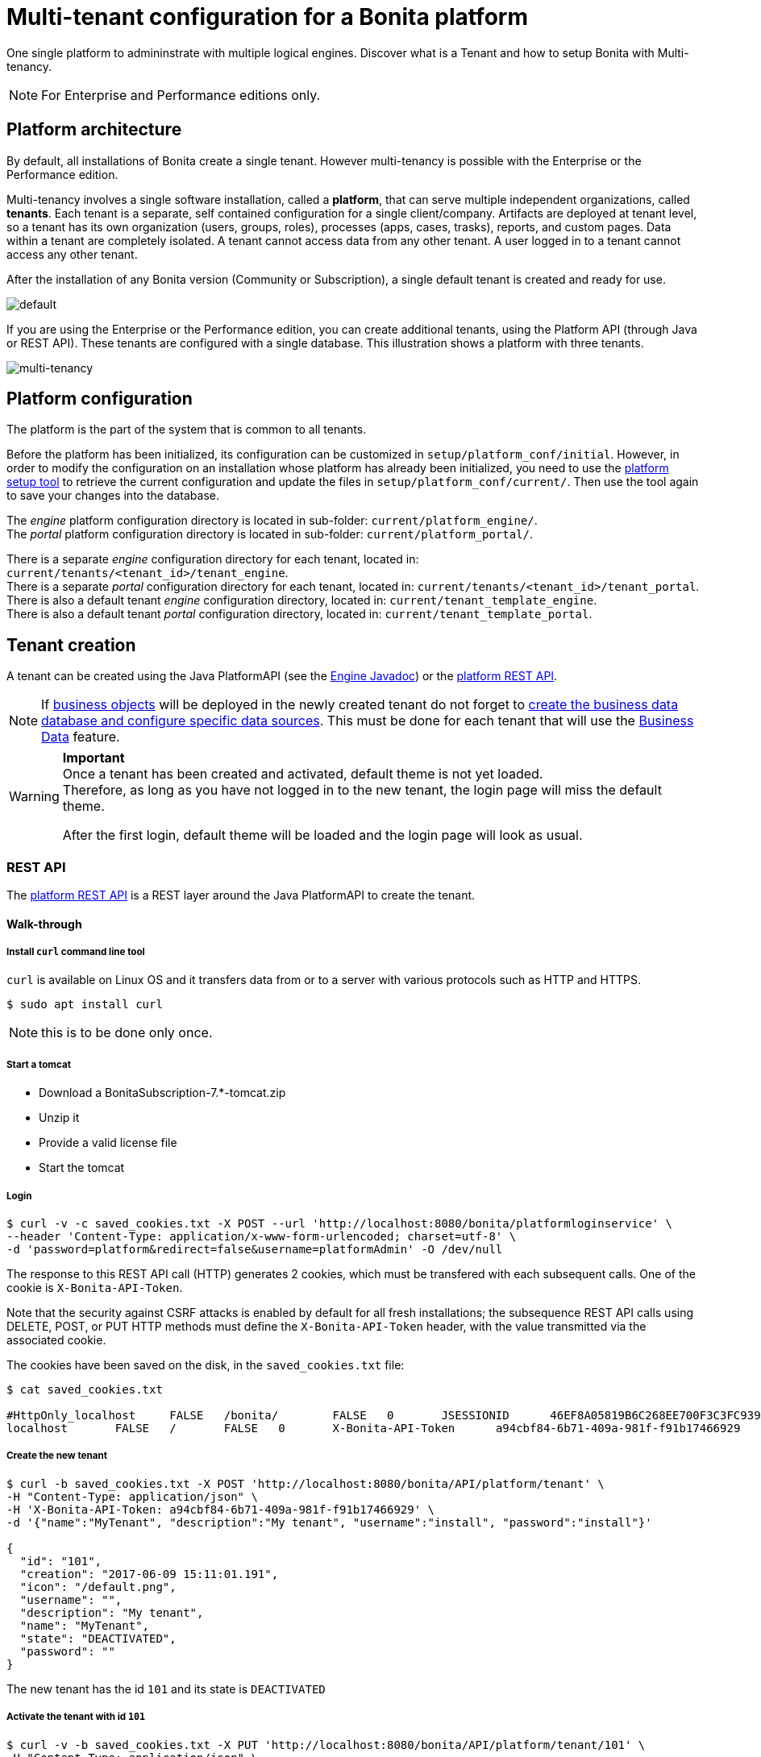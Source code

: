 = Multi-tenant configuration for a Bonita platform
:description: One single platform to admininstrate with multiple logical engines. Discover what is a Tenant and how to setup Bonita with Multi-tenancy.

One single platform to admininstrate with multiple logical engines. Discover what is a Tenant and how to setup Bonita with Multi-tenancy.

[NOTE]
====

For Enterprise and Performance editions only.
====

== Platform architecture

By default, all installations of Bonita create a single tenant. However multi-tenancy is possible with the Enterprise or the Performance edition.

Multi-tenancy involves a single software installation, called a *platform*, that can serve multiple independent organizations, called *tenants*.
Each tenant is a separate, self contained configuration for a single client/company.
Artifacts are deployed at tenant level, so a tenant has its own organization (users, groups, roles), processes (apps, cases, trasks), reports, and custom pages.
Data within a tenant are completely isolated. A tenant cannot access data from any other tenant. A user logged in to a tenant cannot access any other tenant.

After the installation of any Bonita version (Community or Subscription), a single default tenant is created and ready for use.

image::images/images-6_0/default_tenant_setup.png[default]

If you are using the Enterprise or the Performance edition, you can create additional tenants, using the Platform API (through Java or REST API).
These tenants are configured with a single database. This illustration shows a platform with three tenants.

image::images/images-6_0/v6tenant.png[multi-tenancy]

== Platform configuration

The platform is the part of the system that is common to all tenants.

Before the platform has been initialized, its configuration can be customized in `setup/platform_conf/initial`. However, in order to modify the configuration on an
installation whose platform has already been initialized, you need to use the xref:BonitaBPM_platform_setup.adoc[platform setup tool] to retrieve the current
configuration and update the files in `setup/platform_conf/current/`. Then use the tool again to save your changes into the database.

The _engine_ platform configuration directory is located in sub-folder: `current/platform_engine/`. +
The _portal_ platform configuration directory is located in sub-folder: `current/platform_portal/`.

There is a separate _engine_ configuration directory for each tenant, located in: `current/tenants/<tenant_id>/tenant_engine`. +
There is a separate _portal_ configuration directory for each tenant, located in: `current/tenants/<tenant_id>/tenant_portal`. +
There is also a default tenant _engine_ configuration directory, located in: `current/tenant_template_engine`. +
There is also a default tenant _portal_ configuration directory, located in: `current/tenant_template_portal`.

== Tenant creation

A tenant can be created using the Java PlatformAPI (see the http://documentation.bonitasoft.com/javadoc/api/${varVersion}/com/bonitasoft/engine/api/PlatformAPI.html[Engine Javadoc]) or the xref:platform-api.adoc[platform REST API].

NOTE: If xref:define-and-deploy-the-bdm.adoc[business objects] will be deployed in the newly created tenant do not forget to xref:database-configuration.adoc[create the business data database and configure specific data sources].
This must be done for each tenant that will use the xref:define-and-deploy-the-bdm.adoc[Business Data] feature.

[WARNING]
====

*Important* +
Once a tenant has been created and activated, default theme is not yet loaded. +
Therefore, as long as you have not logged in to the new tenant, the login page will miss the default theme.

After the first login, default theme will be loaded and the login page will look as usual.
====

=== REST API

The xref:platform-api.adoc[platform REST API] is a REST layer around the Java PlatformAPI to create the tenant.

==== Walk-through

===== Install `curl` command line tool

`curl` is available on Linux OS and it transfers data from or to a server with various protocols such as HTTP and HTTPS.

[source,bash]
----
$ sudo apt install curl
----

NOTE: this is to be done only once.

===== Start a tomcat

* Download a BonitaSubscription-7.*-tomcat.zip
* Unzip it
* Provide a valid license file
* Start the tomcat

===== Login

[source,bash]
----
$ curl -v -c saved_cookies.txt -X POST --url 'http://localhost:8080/bonita/platformloginservice' \
--header 'Content-Type: application/x-www-form-urlencoded; charset=utf-8' \
-d 'password=platform&redirect=false&username=platformAdmin' -O /dev/null
----

The response to this REST API call (HTTP) generates 2 cookies, which must be transfered with each subsequent calls.
One of the cookie is `X-Bonita-API-Token`.

Note that the security against CSRF attacks is enabled by default for all fresh installations; the subsequence REST API calls using DELETE, POST, or PUT HTTP methods must define the `X-Bonita-API-Token` header, with the value transmitted via the associated cookie.

The cookies have been saved on the disk, in the `saved_cookies.txt` file:

[source,bash]
----
$ cat saved_cookies.txt

#HttpOnly_localhost	FALSE	/bonita/	FALSE	0	JSESSIONID	46EF8A05819B6C268EE700F3C3FC939A
localhost	FALSE	/	FALSE	0	X-Bonita-API-Token	a94cbf84-6b71-409a-981f-f91b17466929
----

===== Create the new tenant

[source,bash]
----
$ curl -b saved_cookies.txt -X POST 'http://localhost:8080/bonita/API/platform/tenant' \
-H "Content-Type: application/json" \
-H 'X-Bonita-API-Token: a94cbf84-6b71-409a-981f-f91b17466929' \
-d '{"name":"MyTenant", "description":"My tenant", "username":"install", "password":"install"}'

{
  "id": "101",
  "creation": "2017-06-09 15:11:01.191",
  "icon": "/default.png",
  "username": "",
  "description": "My tenant",
  "name": "MyTenant",
  "state": "DEACTIVATED",
  "password": ""
}
----

The new tenant has the id `101` and its state is `DEACTIVATED`

===== Activate the tenant with id `101`

[source,bash]
----
$ curl -v -b saved_cookies.txt -X PUT 'http://localhost:8080/bonita/API/platform/tenant/101' \
-H "Content-Type: application/json" \
-H 'X-Bonita-API-Token: a94cbf84-6b71-409a-981f-f91b17466929' \
-d '{"state":"ACTIVATED"}'

* Connected to localhost (127.0.0.1) port 8080 (#0)

< HTTP/1.1 200 OK

$ curl -b saved_cookies.txt -X GET 'http://localhost:8080/bonita/API/platform/tenant/101'

{
  "password": "",
  "name": "MyTenant",
  "icon": "/default.png",
  "description": "My tenant",
  "id": "101",
  "state": "ACTIVATED",
  "creation": "2017-06-09 15:11:01.191",
  "username": ""
}
----

===== Logout

[source,bash]
----
$ curl -v -b saved_cookies.txt -X GET --url 'http://localhost:8080/bonita/platformlogoutservice?redirect=false'
----

=== Java PlatformAPI

This solution can be used when the portal is not needed.

The Java PlatformAPI creates the tenant by updating the database and creating configuration based on the tenant template files (in database too).
The following example code uses the Engine Java APIs to create a tenant called "myNewTenantName":

[source,java]
----
    // Get platform login API using the PlatformAPIAccessor:
    PlatformLoginAPI platformLoginAPI = PlatformAPIAccessor.getPlatformLoginAPI();
    // Log in to the platform:
    PlatformSession platformSession = platformLoginAPI.login("platformAdmin", "platform");

    // Get the platform API:
    PlatformAPI platformAPI = PlatformAPIAccessor.getPlatformAPI(platformSession);

    // Create a new tenant:
    TenantCreator tenantCreator = new TenantCreator("myNewTenantName");
    tenantCreator.setUsername("install");
    tenantCreator.setPassword("install");
    long tenantId = platformAPI.createTenant(tenantCreator);
    platformAPI.activateTenant(tenantId);

    // Log out of the platform:
    platformLoginAPI.logout(platformSession);
----

== Tenant access

A tenant is identified by an id, which is used to log in and to retrieve the tenant. A tenant also has a name. You can use the tenant name to retrieve the tenant id.

To use the newly created tenant:

[source,java]
----
    // use tenant-level api client:
    APIClient apiClient = new APIClient();

    // login on the new tenant with the only existing 'technical' user, ...
    apiClient.login(TENANT_ID, "install", "install");               // here, replace TENANT_ID by the ID of the tenant you just created above

    // ... in order to create other users:
    user = apiClient.getIdentityAPI().createUser("john", "bpm", "John", "Doe");
    apiClient.logout();

    // now login with the new user:
    apiClient.login(TENANT_ID, "john", "bpm");

    // retrieve an API to interact with the engine:
    ProcessAPI processApi = apiClient.getProcessAPI();
    // and use the processApi on the new tenant...
    [...]

    // Don't forget to logout finally:
    apiClient.logout();
----

=== Bonita Portal

In order to access Bonita Portal desktop and mobile application, add the parameter `tenant=TENANT_ID` (where TENANT_ID is the tenant identifier) in the URL before you login.

Example for Bonita Portal desktop version and tenant 2: +
`+http://localhost:8080/bonita/login.jsp?tenant=2+`

Example for Bonita Portal mobile version and tenant 2: +
`+http://localhost:8080/bonita/mobile/?tenant=2+`

=== Bonita APIs

Use the http://documentation.bonitasoft.com/javadoc/api/${varVersion}/index.html[PlatformAPI] to perform operations on tenants.

Example: retrieving a tenant from its name and log into it

[source,java]
----
    // Get platform login API using the PlatformAPIAccessor
    PlatformLoginAPI platformLoginAPI = PlatformAPIAccessor.getPlatformLoginAPI();
    // Log in to the platform
    PlatformSession platformSession = platformLoginAPI.login("platformAdmin", "platform");

    // Get the plaform API
    PlatformAPI platformAPI = PlatformAPIAccessor.getPlatformAPI(platformSession);
    // Retrieve your tenant by name
    Tenant tenant = platformAPI.getTenantByName("myTenant");

    // Log out of the platform
    platformLoginAPI.logout(platformSession);


    // Log in to the tenant using the APIClient
    APIClient apiClient = new APIClient();
    apiClient.login(tenant.getId(), "install", "install");

    // Perform some operations on the tenant...

    // Log out of the tenant
    apiClient.logout();
----

== Pause and resume a tenant

To perform certain maintenance operations (notably when updating the business data model), you must pause the BPM service of a tenant. The
TenantAdministrationAPI contains the following methods related to pausing a tenant:

* `TenantAdministrationAPI.isPaused()` returns true if the Tenant BPM service is paused.
* `TenantAdministrationAPI.pause()` pauses the tenant BPM service.
* `TenantAdministrationAPI.resume(`) resume the tenant BPM service.

For example, to resume the service in a tenant:

[source,java]
----
    TenantAdministrationAPI tenantAdministrationAPI = TenantAPIAccessor.getTenantAdministrationAPI(apiSession);
    if (tenantAdministrationAPI.isPaused()) {
        tenantAdministrationAPI.resume();
    }
----

While service is paused in a tenant, only the following methods are valid:

* IdentityAPI method calls
* ProfileAPI method calls
* themeAPI method calls
* TenantAdministrationAPI method calls

If you attempt an operation that is not permitted while a tenant is paused, a `TenantStatusException` is thrown.

You can also pause and resume a tenant using the
xref:platform-api.adoc[REST API] or xref:pause-and-resume-bpm-services.adoc[Bonita Portal].

